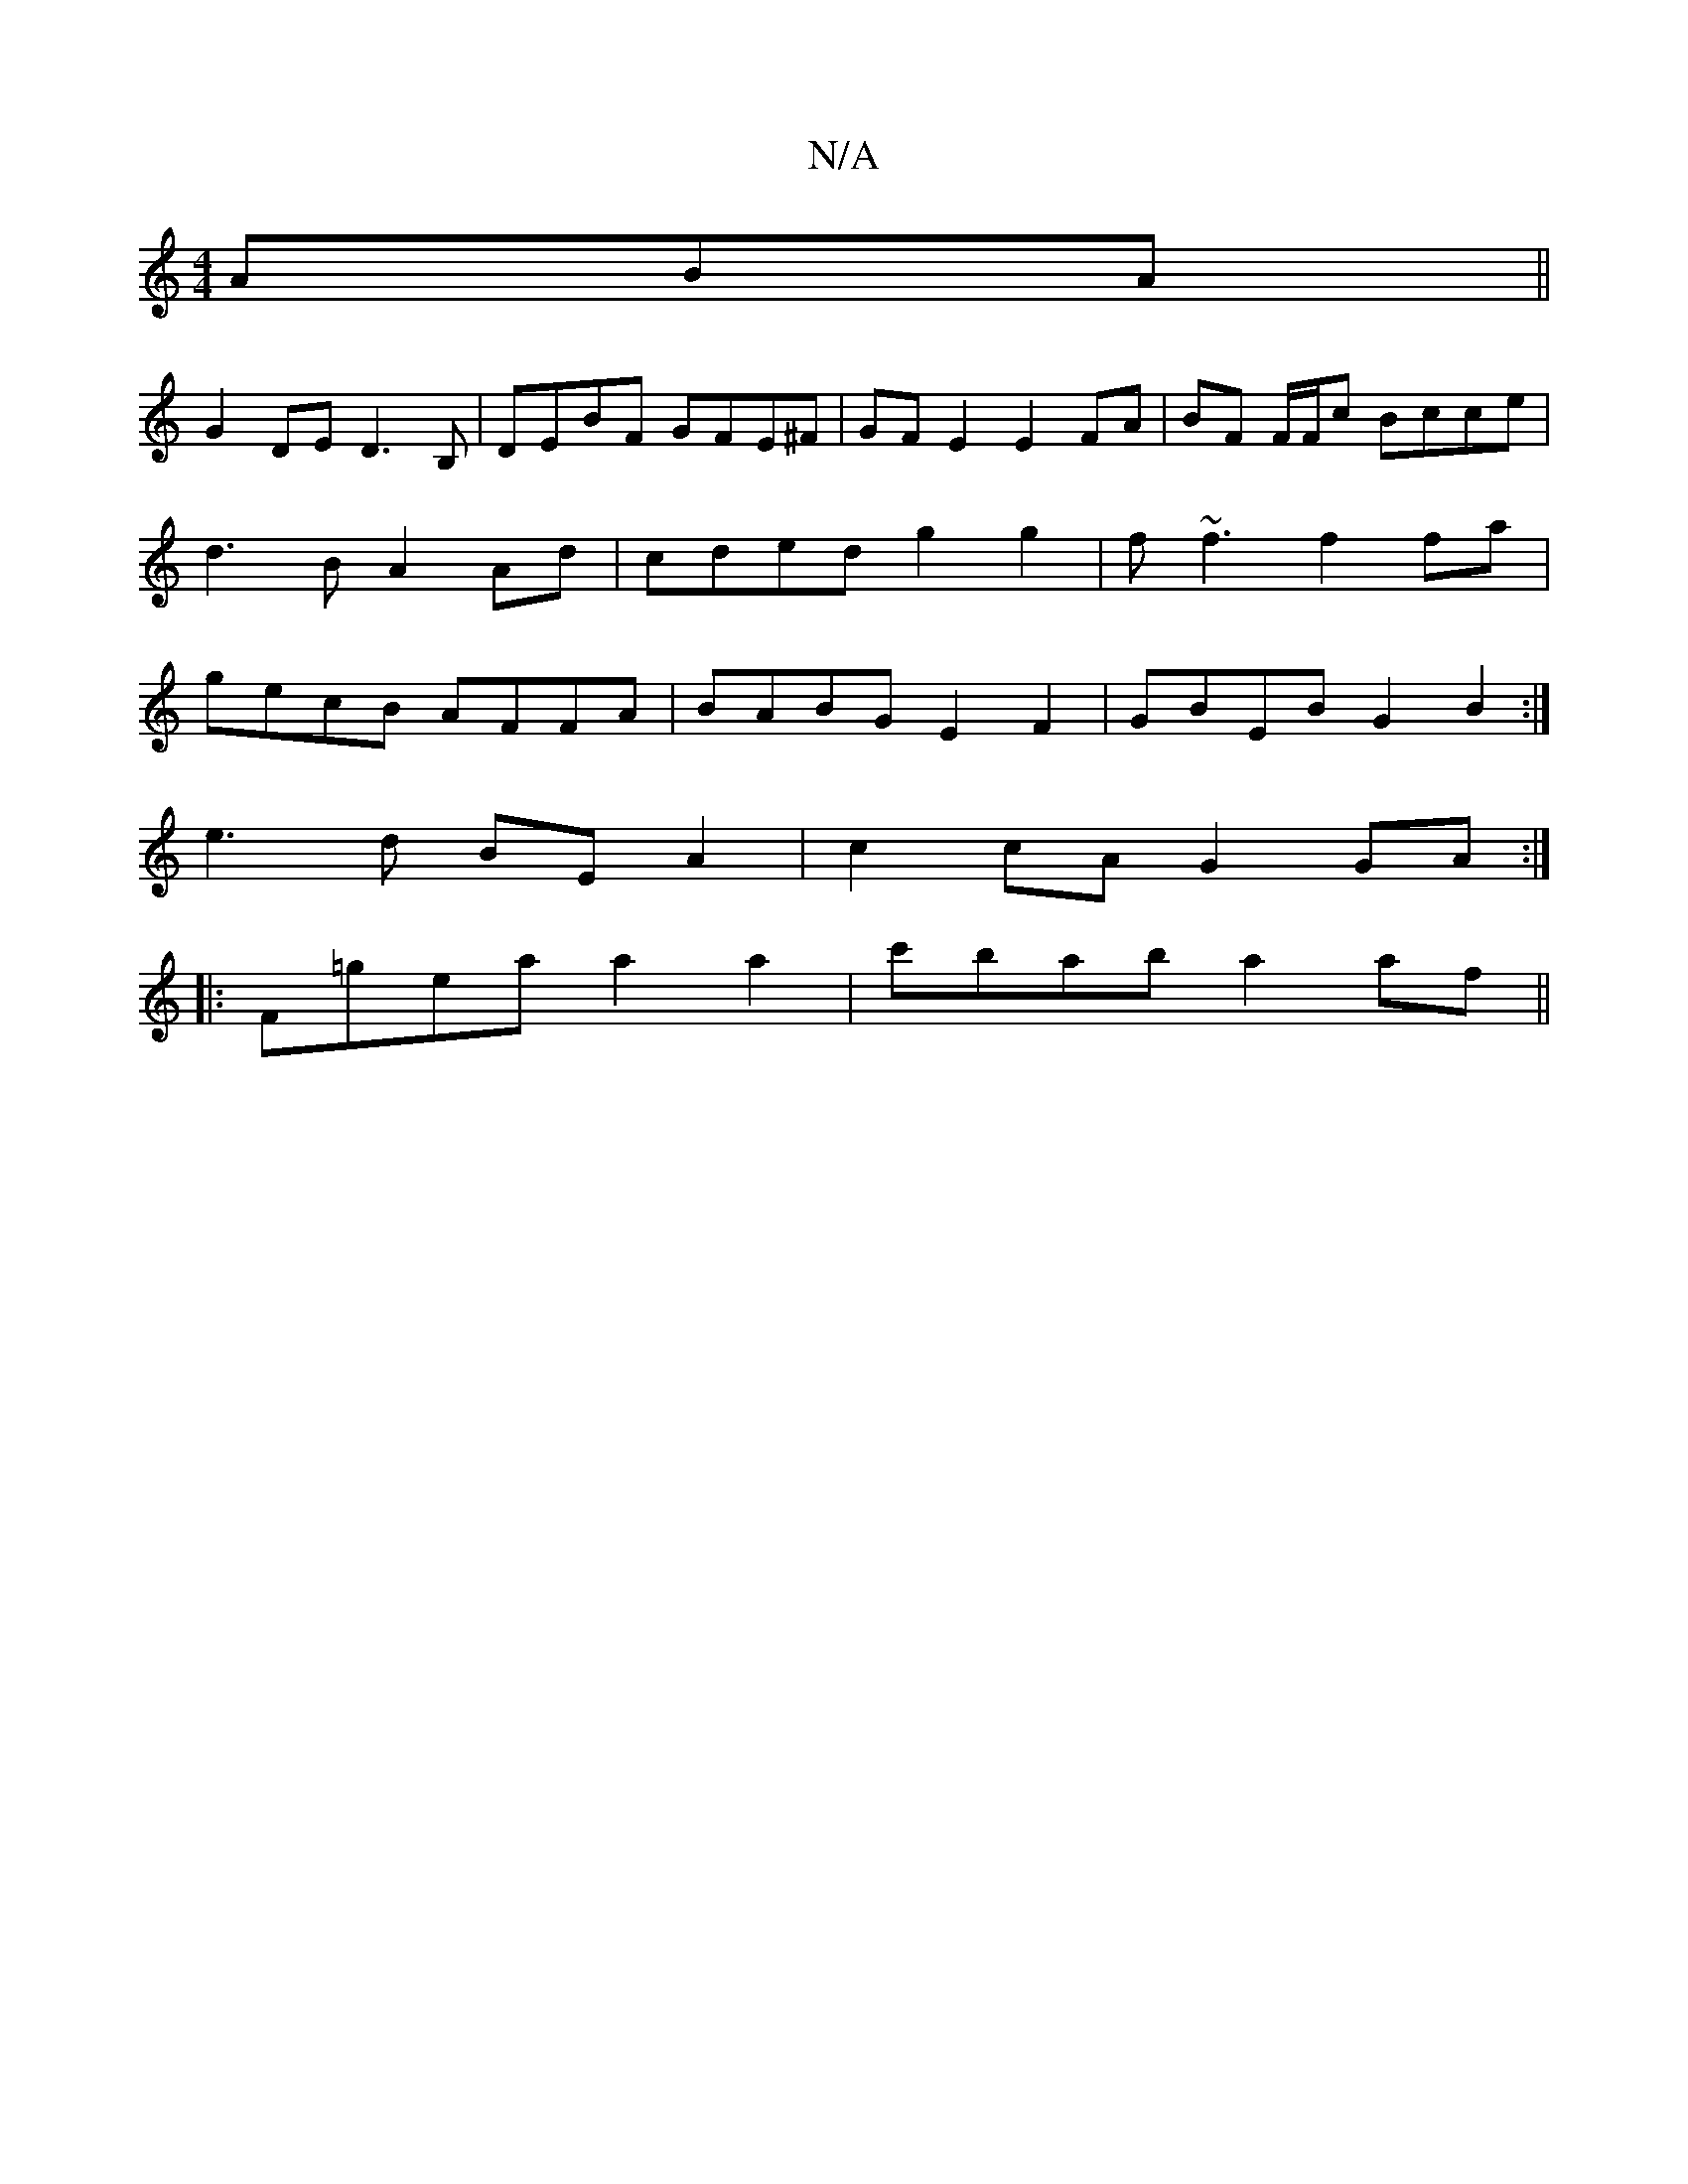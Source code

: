X:1
T:N/A
M:4/4
R:N/A
K:Cmajor
ABA ||
G2DE D3B, | DEBF GFE^F | GF E2 E2 FA | BF F/F/c Bcce | d3B A2 Ad | cded g2 g2 | f~f3f2fa|gecB AFFA|BABG E2 F2| GBEB G2B2 :|
e3 d BE A2 | c2 cA G2 GA :|
|:F=gea a2 a2 | c'bab a2 af||

e~A3 c2 Bc